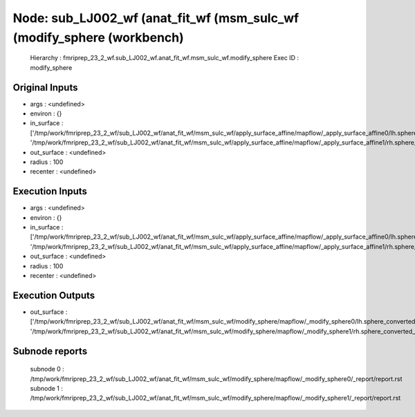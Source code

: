 Node: sub_LJ002_wf (anat_fit_wf (msm_sulc_wf (modify_sphere (workbench)
=======================================================================


 Hierarchy : fmriprep_23_2_wf.sub_LJ002_wf.anat_fit_wf.msm_sulc_wf.modify_sphere
 Exec ID : modify_sphere


Original Inputs
---------------


* args : <undefined>
* environ : {}
* in_surface : ['/tmp/work/fmriprep_23_2_wf/sub_LJ002_wf/anat_fit_wf/msm_sulc_wf/apply_surface_affine/mapflow/_apply_surface_affine0/lh.sphere_converted_xformed.surf.gii', '/tmp/work/fmriprep_23_2_wf/sub_LJ002_wf/anat_fit_wf/msm_sulc_wf/apply_surface_affine/mapflow/_apply_surface_affine1/rh.sphere_converted_xformed.surf.gii']
* out_surface : <undefined>
* radius : 100
* recenter : <undefined>


Execution Inputs
----------------


* args : <undefined>
* environ : {}
* in_surface : ['/tmp/work/fmriprep_23_2_wf/sub_LJ002_wf/anat_fit_wf/msm_sulc_wf/apply_surface_affine/mapflow/_apply_surface_affine0/lh.sphere_converted_xformed.surf.gii', '/tmp/work/fmriprep_23_2_wf/sub_LJ002_wf/anat_fit_wf/msm_sulc_wf/apply_surface_affine/mapflow/_apply_surface_affine1/rh.sphere_converted_xformed.surf.gii']
* out_surface : <undefined>
* radius : 100
* recenter : <undefined>


Execution Outputs
-----------------


* out_surface : ['/tmp/work/fmriprep_23_2_wf/sub_LJ002_wf/anat_fit_wf/msm_sulc_wf/modify_sphere/mapflow/_modify_sphere0/lh.sphere_converted_xformed.surf_mod.surf.gii', '/tmp/work/fmriprep_23_2_wf/sub_LJ002_wf/anat_fit_wf/msm_sulc_wf/modify_sphere/mapflow/_modify_sphere1/rh.sphere_converted_xformed.surf_mod.surf.gii']


Subnode reports
---------------


 subnode 0 : /tmp/work/fmriprep_23_2_wf/sub_LJ002_wf/anat_fit_wf/msm_sulc_wf/modify_sphere/mapflow/_modify_sphere0/_report/report.rst
 subnode 1 : /tmp/work/fmriprep_23_2_wf/sub_LJ002_wf/anat_fit_wf/msm_sulc_wf/modify_sphere/mapflow/_modify_sphere1/_report/report.rst

